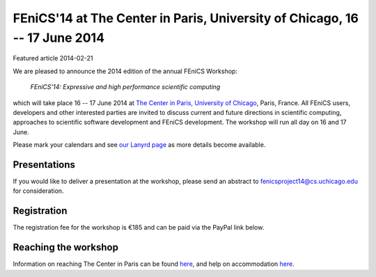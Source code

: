 ###########################################################################
FEniCS'14 at The Center in Paris, University of Chicago, 16 -- 17 June 2014
###########################################################################

| Featured article 2014-02-21

We are pleased to announce the 2014 edition of the annual FEniCS
Workshop:

  *FEniCS'14: Expressive and high performance scientific computing*

which will take place 16 -- 17 June 2014 at `The Center in Paris,
University of Chicago <http://centerinparis.uchicago.edu/>`__, Paris,
France. All FEniCS users, developers and other interested parties are
invited to discuss current and future directions in scientific
computing, approaches to scientific software development and FEniCS
development. The workshop will run all day on 16 and 17 June.

Please mark your calendars and see `our Lanyrd page
<http://lanyrd.com/2014/fenics14>`__ as more details become available.


Presentations
-------------

If you would like to deliver a presentation at the workshop, please
send an abstract to fenicsproject14@cs.uchicago.edu for consideration.


Registration
------------

The registration fee for the workshop is €185 and can be paid via the
PayPal link below.

.. raw:: html

   <form action="https://www.paypal.com/cgi-bin/webscr" method="post" target="_top">
   <input type="hidden" name="cmd" value="_s-xclick">
   <input type="hidden" name="hosted_button_id" value="MYVM5AYQZ5NRA">
   <input type="hidden" name="lc" value="US">
   <input type="image" src="https://www.paypalobjects.com/en_US/i/btn/btn_buynowCC_LG.gif" border="0" name="submit" alt="PayPal - la solution de paiement en ligne la plus simple et la plus sécurisée !">
   <img alt="" border="0" src="https://www.paypalobjects.com/fr_FR/i/scr/pixel.gif" width="1" height="1">
   </form>


Reaching the workshop
---------------------

Information on reaching The Center in Paris can be found `here
<http://people.cs.uchicago.edu/~ridg/fenicsprojectparis14/gettingthere.html>`__,
and help on accommodation `here
<http://people.cs.uchicago.edu/~ridg/fenicsprojectparis14/fehousing.html>`__.
